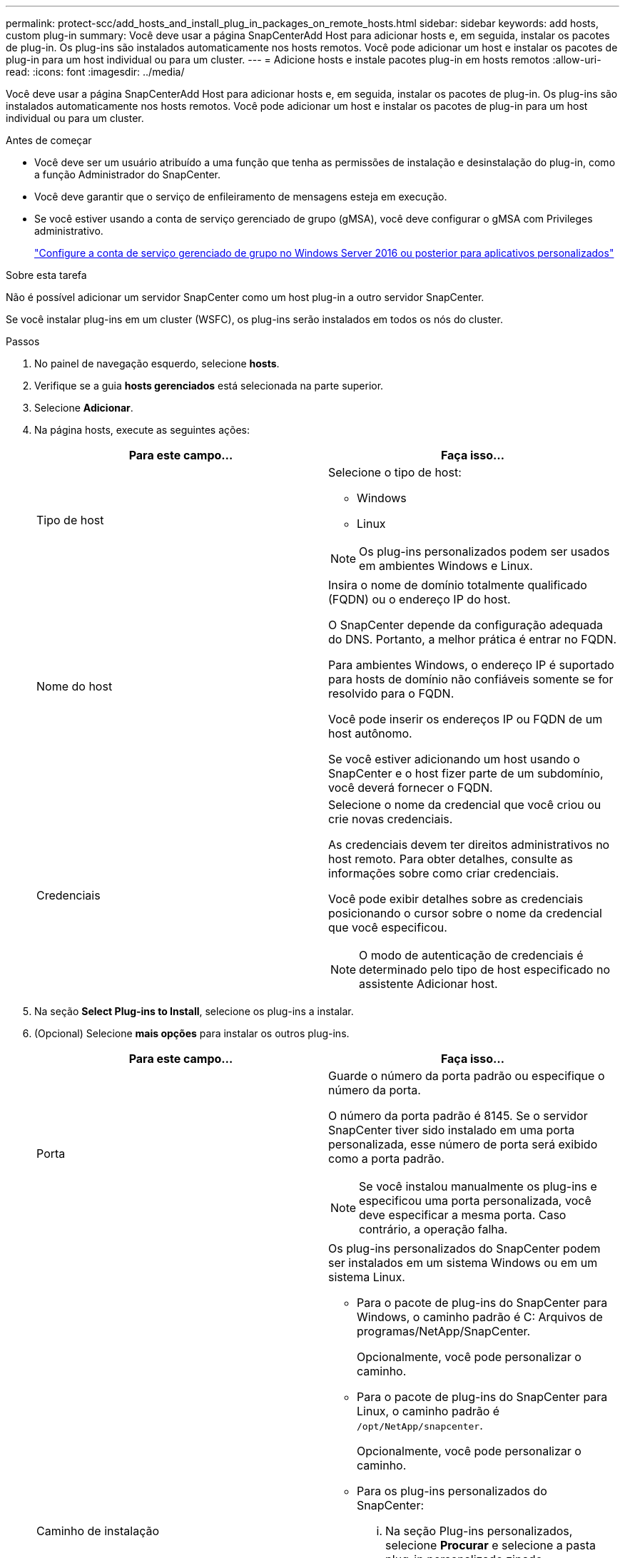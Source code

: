 ---
permalink: protect-scc/add_hosts_and_install_plug_in_packages_on_remote_hosts.html 
sidebar: sidebar 
keywords: add hosts, custom plug-in 
summary: Você deve usar a página SnapCenterAdd Host para adicionar hosts e, em seguida, instalar os pacotes de plug-in. Os plug-ins são instalados automaticamente nos hosts remotos. Você pode adicionar um host e instalar os pacotes de plug-in para um host individual ou para um cluster. 
---
= Adicione hosts e instale pacotes plug-in em hosts remotos
:allow-uri-read: 
:icons: font
:imagesdir: ../media/


[role="lead"]
Você deve usar a página SnapCenterAdd Host para adicionar hosts e, em seguida, instalar os pacotes de plug-in. Os plug-ins são instalados automaticamente nos hosts remotos. Você pode adicionar um host e instalar os pacotes de plug-in para um host individual ou para um cluster.

.Antes de começar
* Você deve ser um usuário atribuído a uma função que tenha as permissões de instalação e desinstalação do plug-in, como a função Administrador do SnapCenter.
* Você deve garantir que o serviço de enfileiramento de mensagens esteja em execução.
* Se você estiver usando a conta de serviço gerenciado de grupo (gMSA), você deve configurar o gMSA com Privileges administrativo.
+
link:configure_gMSA_on_windows_server_2012_or_later.html["Configure a conta de serviço gerenciado de grupo no Windows Server 2016 ou posterior para aplicativos personalizados"]



.Sobre esta tarefa
Não é possível adicionar um servidor SnapCenter como um host plug-in a outro servidor SnapCenter.

Se você instalar plug-ins em um cluster (WSFC), os plug-ins serão instalados em todos os nós do cluster.

.Passos
. No painel de navegação esquerdo, selecione *hosts*.
. Verifique se a guia *hosts gerenciados* está selecionada na parte superior.
. Selecione *Adicionar*.
. Na página hosts, execute as seguintes ações:
+
|===
| Para este campo... | Faça isso... 


 a| 
Tipo de host
 a| 
Selecione o tipo de host:

** Windows
** Linux



NOTE: Os plug-ins personalizados podem ser usados em ambientes Windows e Linux.



 a| 
Nome do host
 a| 
Insira o nome de domínio totalmente qualificado (FQDN) ou o endereço IP do host.

O SnapCenter depende da configuração adequada do DNS. Portanto, a melhor prática é entrar no FQDN.

Para ambientes Windows, o endereço IP é suportado para hosts de domínio não confiáveis somente se for resolvido para o FQDN.

Você pode inserir os endereços IP ou FQDN de um host autônomo.

Se você estiver adicionando um host usando o SnapCenter e o host fizer parte de um subdomínio, você deverá fornecer o FQDN.



 a| 
Credenciais
 a| 
Selecione o nome da credencial que você criou ou crie novas credenciais.

As credenciais devem ter direitos administrativos no host remoto. Para obter detalhes, consulte as informações sobre como criar credenciais.

Você pode exibir detalhes sobre as credenciais posicionando o cursor sobre o nome da credencial que você especificou.


NOTE: O modo de autenticação de credenciais é determinado pelo tipo de host especificado no assistente Adicionar host.

|===
. Na seção *Select Plug-ins to Install*, selecione os plug-ins a instalar.
. (Opcional) Selecione *mais opções* para instalar os outros plug-ins.
+
|===
| Para este campo... | Faça isso... 


 a| 
Porta
 a| 
Guarde o número da porta padrão ou especifique o número da porta.

O número da porta padrão é 8145. Se o servidor SnapCenter tiver sido instalado em uma porta personalizada, esse número de porta será exibido como a porta padrão.


NOTE: Se você instalou manualmente os plug-ins e especificou uma porta personalizada, você deve especificar a mesma porta. Caso contrário, a operação falha.



 a| 
Caminho de instalação
 a| 
Os plug-ins personalizados do SnapCenter podem ser instalados em um sistema Windows ou em um sistema Linux.

** Para o pacote de plug-ins do SnapCenter para Windows, o caminho padrão é C: Arquivos de programas/NetApp/SnapCenter.
+
Opcionalmente, você pode personalizar o caminho.

** Para o pacote de plug-ins do SnapCenter para Linux, o caminho padrão é `/opt/NetApp/snapcenter`.
+
Opcionalmente, você pode personalizar o caminho.

** Para os plug-ins personalizados do SnapCenter:
+
... Na seção Plug-ins personalizados, selecione *Procurar* e selecione a pasta plug-in personalizado zipado.
+
A pasta zipada contém o código de plug-in personalizado e o arquivo .xml do descritor.

+
Para o Plug-in de armazenamento, navegue até `_C:\ProgramData\NetApp\SnapCenter\Package Repository_` a pasta e selecione `Storage.zip`-a.

... Selecione *Upload*.
+
O arquivo .xml do descritor na pasta de plug-in personalizado zipado é validado antes que o pacote seja carregado.

+
Os plug-ins personalizados que são carregados para o servidor SnapCenter são listados.







 a| 
Ignorar as verificações de pré-instalação
 a| 
Marque essa caixa de seleção se você já instalou os plug-ins manualmente e não quiser validar se o host atende aos requisitos para instalar o plug-in.



 a| 
Use a conta de serviço gerenciado de grupo (gMSA) para executar os serviços de plug-in
 a| 
Para o host Windows, marque essa caixa de seleção se desejar usar a conta de serviço gerenciado de grupo (gMSA) para executar os serviços de plug-in.


IMPORTANT: Forneça o nome do gMSA no seguinte formato:


NOTE: O gMSA será usado como uma conta de serviço de logon apenas para o serviço SnapCenter Plug-in para Windows.

|===
. Selecione *Enviar*.
+
Se você não tiver selecionado a caixa de seleção *Ignorar pré-verificações*, o host será validado para verificar se o host atende aos requisitos para a instalação do plug-in. O espaço em disco, a RAM, a versão do PowerShell, a versão do .NET, a localização (para plug-ins do Windows) e a versão Java (para plug-ins do Linux) são validados de acordo com os requisitos mínimos. Se os requisitos mínimos não forem cumpridos, são apresentadas mensagens de erro ou de aviso adequadas.

+
Se o erro estiver relacionado ao espaço em disco ou à RAM, você pode atualizar o arquivo web.config localizado no NetApp SnapCenter para modificar os valores padrão. Se o erro estiver relacionado a outros parâmetros, você deve corrigir o problema.

+

NOTE: Em uma configuração de HA, se você estiver atualizando o arquivo web.config, será necessário atualizar o arquivo em ambos os nós.

. Se o tipo de host for Linux, verifique a impressão digital e selecione *Confirm and Submit*.
+

NOTE: A verificação de impressões digitais é obrigatória mesmo que o mesmo host tenha sido adicionado anteriormente ao SnapCenter e a impressão digital tenha sido confirmada.

. Monitorize o progresso da instalação.
+
Os arquivos de log específicos da instalação estão localizados em `/custom_location/snapcenter/` logs.


